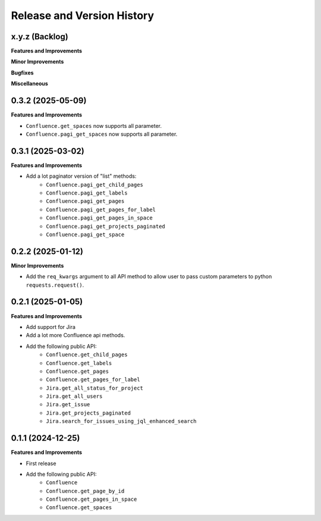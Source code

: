 .. _release_history:

Release and Version History
==============================================================================


x.y.z (Backlog)
~~~~~~~~~~~~~~~~~~~~~~~~~~~~~~~~~~~~~~~~~~~~~~~~~~~~~~~~~~~~~~~~~~~~~~~~~~~~~~
**Features and Improvements**

**Minor Improvements**

**Bugfixes**

**Miscellaneous**


0.3.2 (2025-05-09)
~~~~~~~~~~~~~~~~~~~~~~~~~~~~~~~~~~~~~~~~~~~~~~~~~~~~~~~~~~~~~~~~~~~~~~~~~~~~~~
**Features and Improvements**

- ``Confluence.get_spaces`` now supports all parameter.
- ``Confluence.pagi_get_spaces`` now supports all parameter.


0.3.1 (2025-03-02)
~~~~~~~~~~~~~~~~~~~~~~~~~~~~~~~~~~~~~~~~~~~~~~~~~~~~~~~~~~~~~~~~~~~~~~~~~~~~~~
**Features and Improvements**

- Add a lot paginator version of "list" methods:
    - ``Confluence.pagi_get_child_pages``
    - ``Confluence.pagi_get_labels``
    - ``Confluence.pagi_get_pages``
    - ``Confluence.pagi_get_pages_for_label``
    - ``Confluence.pagi_get_pages_in_space``
    - ``Confluence.pagi_get_projects_paginated``
    - ``Confluence.pagi_get_space``


0.2.2 (2025-01-12)
~~~~~~~~~~~~~~~~~~~~~~~~~~~~~~~~~~~~~~~~~~~~~~~~~~~~~~~~~~~~~~~~~~~~~~~~~~~~~~
**Minor Improvements**

- Add the ``req_kwargs`` argument to all API method to allow user to pass custom parameters to  python ``requests.request()``.


0.2.1 (2025-01-05)
~~~~~~~~~~~~~~~~~~~~~~~~~~~~~~~~~~~~~~~~~~~~~~~~~~~~~~~~~~~~~~~~~~~~~~~~~~~~~~
**Features and Improvements**

- Add support for Jira
- Add a lot more Confluence api methods.
- Add the following public API:
    - ``Confluence.get_child_pages``
    - ``Confluence.get_labels``
    - ``Confluence.get_pages``
    - ``Confluence.get_pages_for_label``
    - ``Jira.get_all_status_for_project``
    - ``Jira.get_all_users``
    - ``Jira.get_issue``
    - ``Jira.get_projects_paginated``
    - ``Jira.search_for_issues_using_jql_enhanced_search``


0.1.1 (2024-12-25)
~~~~~~~~~~~~~~~~~~~~~~~~~~~~~~~~~~~~~~~~~~~~~~~~~~~~~~~~~~~~~~~~~~~~~~~~~~~~~~
**Features and Improvements**

- First release
- Add the following public API:
    - ``Confluence``
    - ``Confluence.get_page_by_id``
    - ``Confluence.get_pages_in_space``
    - ``Confluence.get_spaces``
